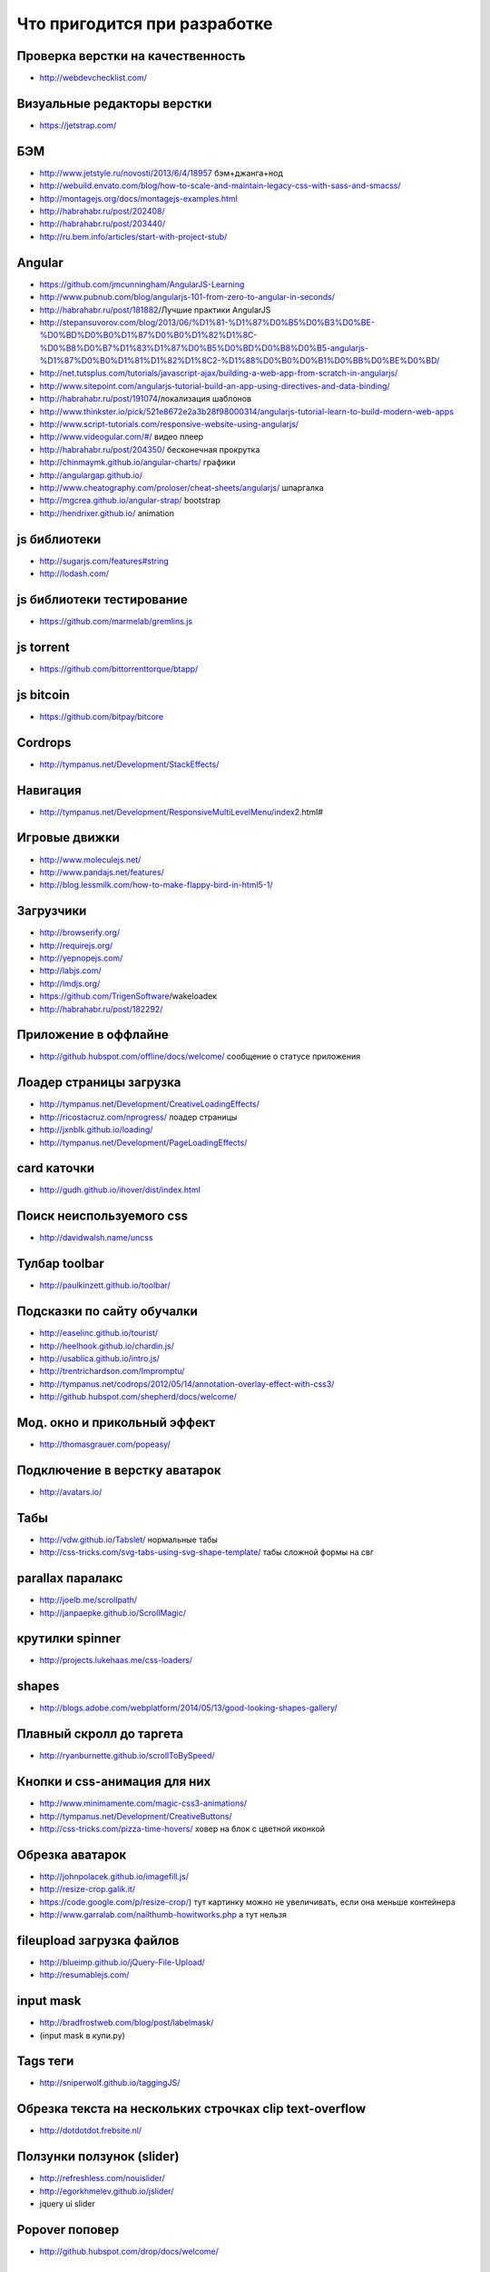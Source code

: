 Что пригодится при разработке
=============================


Проверка верстки на качественность
----------------------------------

+ http://webdevchecklist.com/

Визуальные редакторы верстки
----------------------------

+ https://jetstrap.com/

БЭМ
---
+ http://www.jetstyle.ru/novosti/2013/6/4/18957 бэм+джанга+нод
+ http://webuild.envato.com/blog/how-to-scale-and-maintain-legacy-css-with-sass-and-smacss/
+ http://montagejs.org/docs/montagejs-examples.html
+ http://habrahabr.ru/post/202408/
+ http://habrahabr.ru/post/203440/
+ http://ru.bem.info/articles/start-with-project-stub/ 


Angular 
-------
+ https://github.com/jmcunningham/AngularJS-Learning
+ http://www.pubnub.com/blog/angularjs-101-from-zero-to-angular-in-seconds/ 
+ http://habrahabr.ru/post/181882/Лучшие практики AngularJS
+ http://stepansuvorov.com/blog/2013/06/%D1%81-%D1%87%D0%B5%D0%B3%D0%BE-%D0%BD%D0%B0%D1%87%D0%B0%D1%82%D1%8C-%D0%B8%D0%B7%D1%83%D1%87%D0%B5%D0%BD%D0%B8%D0%B5-angularjs-%D1%87%D0%B0%D1%81%D1%82%D1%8C2-%D1%88%D0%B0%D0%B1%D0%BB%D0%BE%D0%BD/
+ http://net.tutsplus.com/tutorials/javascript-ajax/building-a-web-app-from-scratch-in-angularjs/
+ http://www.sitepoint.com/angularjs-tutorial-build-an-app-using-directives-and-data-binding/
+ http://habrahabr.ru/post/191074/локализация шаблонов
+ http://www.thinkster.io/pick/521e8672e2a3b28f98000314/angularjs-tutorial-learn-to-build-modern-web-apps
+ http://www.script-tutorials.com/responsive-website-using-angularjs/
+ http://www.videogular.com/#/ видео плеер
+ http://habrahabr.ru/post/204350/ бесконечная прокрутка
+ http://chinmaymk.github.io/angular-charts/ графики 
+ http://angulargap.github.io/
+ http://www.cheatography.com/proloser/cheat-sheets/angularjs/ шпаргалка
+ http://mgcrea.github.io/angular-strap/ bootstrap
+ http://hendrixer.github.io/ animation


js библиотеки
-------------

+ http://sugarjs.com/features#string
+ http://lodash.com/ 

js библиотеки тестирование
--------------------------

+ https://github.com/marmelab/gremlins.js

js torrent
----------

+ https://github.com/bittorrenttorque/btapp/

js bitcoin
----------

+ https://github.com/bitpay/bitcore 

Cordrops
--------

+ http://tympanus.net/Development/StackEffects/ 

Навигация
---------

+ http://tympanus.net/Development/ResponsiveMultiLevelMenu/index2.html# 

Игровые движки
--------------

+ http://www.moleculejs.net/
+ http://www.pandajs.net/features/
+ http://blog.lessmilk.com/how-to-make-flappy-bird-in-html5-1/


Загрузчики
----------

+ http://browserify.org/
+ http://requirejs.org/
+ http://yepnopejs.com/
+ http://labjs.com/
+ http://lmdjs.org/
+ https://github.com/TrigenSoftware/wakeloadeк
+ http://habrahabr.ru/post/182292/


Приложение в оффлайне
---------------------

+ http://github.hubspot.com/offline/docs/welcome/ сообщение о статусе приложения


Лоадер страницы загрузка
------------------------

+ http://tympanus.net/Development/CreativeLoadingEffects/
+ http://ricostacruz.com/nprogress/ лоадер страницы
+ http://jxnblk.github.io/loading/
+ http://tympanus.net/Development/PageLoadingEffects/ 


card каточки
------------

+ http://gudh.github.io/ihover/dist/index.html 


Поиск неиспользуемого css
-------------------------

+ http://davidwalsh.name/uncss 


Тулбар toolbar
--------------

+ http://paulkinzett.github.io/toolbar/


Подсказки по сайту обучалки
---------------------------

+ http://easelinc.github.io/tourist/
+ http://heelhook.github.io/chardin.js/
+ http://usablica.github.io/intro.js/
+ http://trentrichardson.com/Impromptu/ 
+ http://tympanus.net/codrops/2012/05/14/annotation-overlay-effect-with-css3/ 
+ http://github.hubspot.com/shepherd/docs/welcome/ 


Мод. окно и прикольный эффект
-----------------------------

+ http://thomasgrauer.com/popeasy/


Подключение в верстку аватарок
------------------------------

+ http://avatars.io/


Табы
----

+ http://vdw.github.io/Tabslet/ нормальные табы
+ http://css-tricks.com/svg-tabs-using-svg-shape-template/ табы сложной формы на свг


parallax паралакс
-----------------

+ http://joelb.me/scrollpath/
+ http://janpaepke.github.io/ScrollMagic/ 


крутилки spinner
----------------

+ http://projects.lukehaas.me/css-loaders/ 


shapes
------

+ http://blogs.adobe.com/webplatform/2014/05/13/good-looking-shapes-gallery/


Плавный скролл до таргета
-------------------------

+ http://ryanburnette.github.io/scrollToBySpeed/ 


Кнопки и css-анимация для них
-----------------------------

+ http://www.minimamente.com/magic-css3-animations/
+ http://tympanus.net/Development/CreativeButtons/
+ http://css-tricks.com/pizza-time-hovers/ ховер на блок с цветной иконкой


Обрезка аватарок
----------------

+ http://johnpolacek.github.io/imagefill.js/
+ http://resize-crop.galik.it/
+ https://code.google.com/p/resize-crop/) тут картинку можно не увеличивать, если она меньше контейнера
+ http://www.garralab.com/nailthumb-howitworks.php а тут нельзя


fileupload загрузка файлов
--------------------------

+ http://blueimp.github.io/jQuery-File-Upload/

+ http://resumablejs.com/


input mask
----------

+ http://bradfrostweb.com/blog/post/labelmask/ 
+ (input mask в купи.ру)


Tags теги
---------

+ http://sniperwolf.github.io/taggingJS/


Обрезка текста на нескольких строчках clip text-overflow
--------------------------------------------------------

+ http://dotdotdot.frebsite.nl/


Ползунки ползунок (slider)
--------------------------

+ http://refreshless.com/nouislider/ 
+ http://egorkhmelev.github.io/jslider/
+ jquery ui slider


Popover поповер
---------------

+ http://github.hubspot.com/drop/docs/welcome/ 


tooltips тултип
---------------

+ http://github.hubspot.com/tooltip/docs/welcome/
+ http://projects.nickstakenburg.com/tipped 
+ http://www.opentip.org/ 


Уведомления nofity
------------------

+ http://sciactive.com/pnotify/ 
+ http://tympanus.net/Development/NotificationStyles/index.html

Графы
-----

+ http://sigmajs.org/examples.html
+ https://github.com/cytoscape/cytoscape.js
+ https://github.com/mbostock/d3/wiki/Gallery и графы и графики
+ http://visjs.org/ 

timeline
--------

+ http://visjs.org/ 


Графики
-------

+ http://fastly.github.io/epoch/ 
+ http://dunxrion.github.io/aristochart/
+ http://www.flotcharts.org/
+ https://github.com/DmitryBaranovskiy/g.raphael/
+ http://code.shutterstock.com/rickshaw/examples/
+ http://www.oesmith.co.uk/morris.js/
+ http://g.raphaeljs.com/
+ http://dunxrion.github.io/aristochart/
+ http://d3js.org/
+ http://www.highcharts.com/
+ http://zurb.com/playground/pizza-amore-charts-and-graphs 


Иконки icons
------------

поиск по коллекциям

+ http://www.flaticon.com/
+ https://www.iconfinder.com/
+ http://icomoon.io/app/#/select
+ http://fontawesome.io/icons/


Шрифты
------

иконочные шрифты

+ http://fontastic.me
+ http://kerningjs.com/ полное управление глифами в тексте

icomoon
+ http://sassline.com/ baseline
+ http://tympanus.net/Tutorials/TexturedText/index3.html градиенты и текстуры поверх текста

создание шрифтов
+ http://www.singsys.com/blog/free-tools-to-make-your-own-font/ 
+ http://glyphrstudio.com/ 

тень к тексту 
+ http://bigspaceship.github.io/shine.js/ 


Масштабирование текстов
-----------------------

+ http://simplefocus.com/flowtype/


Кнопки
------

+ http://alexwolfe.github.io


Сетки
-----

+ http://neat.bourbon.io/ 
+ http://jeet.gs/ 

Сетки по-типу масонри masonry masonri
+ http://masonjs.com/
+ http://ed-lea.github.io/jquery-collagePlus/
+ http://collageplus.edlea.com/ только картинки, разные эффекты
+ http://salvattore.com/
+ http://akoenig.github.io/angular-deckgrid/#/ на angular
+ http://brunjo.github.io/rowGrid.js/ 
+ http://demosthenes.info/blog/844/Easy-Masonry-Layout-With-Flexbox на flexbox


css-анимация
------------

+ http://adamschwartz.co/magic-of-css/chapters/6-transitions/ туториал анимация
+ https://github.com/h5bp/Effeckt.css мега-библиотека, анимация + боковое меню
+ http://lazylinepainter.info/ рисует поэтапно svg картинку
+ http://wellcaffeinated.net/PhysicsJS/examples/showcase.html#demo-8 физика
+ http://a-jie.github.io/Agile/ js to css3
+ http://elrumordelaluz.github.io/csshake/#1 
+ https://github.com/nosir/obelisk.js кубики


Полифилы
--------

+ https://github.com/Modernizr/Modernizr/wiki/HTML5-Cross-browser-Polyfills список всех существующих полифилов
+ http://selectivizr.com/
+ http://modernizr.com/


affix аффиксы
-------------

+ http://bigspotteddog.github.io/ScrollToFixed/ 
+ http://www.thepetedesign.com/demos/autofix_demo.html 
+ http://leafo.net/sticky-kit/ 
+ http://dropthebit.com/demos/stickyfloat/stickyfloat.html 
+ http://yckart.github.io/jquery.fixer.js/
+ http://www.directlyrics.com/code/lockfixed/demo.html
+ http://webpop.github.io/jquery.pin/
+ навороченное решение Марка в купи.ру


Карты map
---------

+ http://bashooka.com/coding/powerful-jquery-image-map-plugins/


Текстария на весь экран 
-----------------------

+ http://usablica.github.io/widearea/


3d
--

+ http://jdan.github.io/isomer/ 
+ http://seenjs.io/demo-multi-views.html 3d to svg


youtube
-------

+ http://codepen.io/mike-zarandona/full/FELxi/ pretty


Валидация
---------

+ http://parsleyjs.org/ rails и django
+ http://reactiveraven.github.io/jqBootstrapValidation/ для bootstrap
+ http://foundation.zurb.com/docs/components/abide.html для zurb
+ https://github.com/posabsolute/jQuery-Validation-Engine


Микроразметка
-------------

+ http://webmaster.yandex.ru/microtest.xml валидатор
+ https://www.google.com/webmasters/markup-helper/u/0/ выбрать блоки прямо на сайте классные сайты по верстке:
+ http://tympanus.net/codrops/
+ http://designshack.net


Картинка в шапке на всю ширину и высоту
---------------------------------------

+ http://sixrevisions.com/css/responsive-background-image/ на css
+ с помощью fotorama + 100vh


Просмотр больших изображений
----------------------------

+ http://tholman.com/intense-images/ 


iframe
------

+ http://npr.github.io/responsiveiframe/


Формы
-----

+ http://kumailht.com/gridforms/ форма в стиле бланка


Ссылки
------

+ http://tympanus.net/Development/CreativeLinkEffects/#cl-effect-1


Левая колонка
-------------

+ http://tympanus.net/Development/SidebarTransitions/
+ http://tympanus.net/Development/MultiLevelPushMenu/index.html# многоуровневое меню
+ http://www.benplum.com/formstone/naver/ очень минималистично


Определение цвета, проверка фона на черный или белый
----------------------------------------------------

+ http://www.jquery4u.com/plugins/4-detect-darklight-background-jquery-plugins/ 
+ https://github.com/kennethcachia/Background-Check


Модальные окна
--------------

+ http://tympanus.net/Development/ModalWindowEffects/


ADD TO HOME SCREEN
------------------

+ https://github.com/cubiq/add-to-homescreen


Документация для сайта
----------------------

+ https://github.com/justinwalsh/daux.io
+ http://trulia.github.io/hologram/


sass библиотеки
---------------

+ http://bourbon.io/
+ inuit


css фреймворки
--------------

+ http://thoughtbot.github.io/refills/ sass, независимые модули, красивые элементы
+ http://getuikit.com
+ http://semantic-ui.com/ 


Мобильные фреймворки
--------------------

+ http://jaunesarmiento.me/fries/#action-bars интерфейс андроида
+ http://goratchet.com/
+ http://rad-js.com/documentation/ 


SVG
----

svg библиотеки

+ http://snapsvg.io/
+ http://www.svgjs.com/
+ http://raphaeljs.com/

+ http://qrohlf.com/trianglify/  — JS библиотека для генерации абстрактного геометрического фона в SVG и CSS

svg иконки реализация

+ http://www.pencilscoop.com/2014/04/injecting-svg-with-javascript/

Как упаковывать svg

+ http://www.sitepoint.com/designers-guide-working-with-svg/ 

SVG в шрифт 

+ http://iconvau.lt/
+ http://css-tricks.com/web-audio-api-sound-on-hover/ добавление звука при наведении
+ http://tympanus.net/Development/IconHoverEffects/ классная анимация ширфтовых иконок при ховере


zoom зум
--------

+ http://mark-rolich.github.io/Magnifier.js/ 
+ https://github.com/mark-rolich/Event.js
+ http://www.codeforest.net/jquery-zoom-plugin-cloud-zoom
+ http://www.professorcloud.com/mainsite/cloud-zoom-test.htm на главной странице есть еще зумы
+ http://www.unpezvivo.com/proyectos/codecanyon/zoomer/samples/01_dark_sample/index.html
+ http://www.unpezvivo.com/proyectos/codecanyon/zoomer/samples/02_light_sample/index.html#!prettyPhoto
+ http://codecanyon.net/item/epic-image-zoom/full_screen_preview/264395?ref=janecross
+ http://codecanyon.net/item/imagezoom-responsive-jquery-image-zoom-plugin/full_screen_preview/4805256?ref=janecross
+ http://codecanyon.net/item/zoome-jquery-image-zoom-effect-plugin/full_screen_preview/2973067?ref=janecross
+ http://codecanyon.net/item/jquery-image-zoom-and-panning-plugin/full_screen_preview/165313?ref=janecross
+ http://www.elevateweb.co.uk/image-zoom/examples
+ http://zoomsl.tw1.ru/example/
+ http://www.ajax-zoom.com/examples/example32.php
+ http://www.mind-projects.it/projects/jqzoom/demos.php#demo1 


offcanvas
---------

+ http://tympanus.net/Development/OffCanvasMenuEffects/cornermorph.html - зурбовский


Действия на освещенность
------------------------

+ http://habrahabr.ru/post/216375/


Движение
--------

+ https://github.com/VodkaBears/MotionDetector.js 


Для klava.org
-------------

+ https://github.com/sniperwolf/taggingJS 
+ http://tympanus.net/Development/OffCanvasMenuEffects/cornermorph.html 


Для тренажера nitro
-------------------

+ http://dropthebit.com/demos/fancy_input/fancyInput.html


User-тестирование
-----------------

+ http://peek.usertesting.com/ 


Капча capcha
------------

+ https://www.google.com/recaptcha/intro/index.html


Редактирование текста
---------------------

+ http://toopay.github.io/bootstrap-markdown/


Генерация дат
-------------

+ http://habrahabr.ru/post/204162/


Работа со временем time
-----------------------

+ http://momentjs.com/ 


Материалы для nq на dribbble.com
--------------------------------

+ http://dribbble.com/shots/1164858-CSS-Icons
+ http://dribbble.com/shots/759335-Gauge-Needles-psd
+ http://dribbble.com/shots/799903-Levels-psd
+ http://dribbble.com/shots/552072-App-Icon
+ http://dribbble.com/shots/714519-GymVisits-Home
+ http://dribbble.com/shots/1011326-Volvo-Cars-Official-Playoff
+ http://dribbble.com/shots/746829-Why-Speedometer-Design-Works
+ http://dribbble.com/shots/707265-Credit-card-form ввод данных крединтной карты
+ http://dribbble.com/shots/692941-Icons тематические иконки (спидометр, колеса)
+ http://dribbble.com/shots/1011326-Volvo-Cars-Official-Playoff
+Тачки
    http://dribbble.com/shots/228352-cross-country
    http://dribbble.com/shots/130389-Car-icons-for-Autokadabra-ru


Плавно появляющийся текст
-------------------------

+ http://jsbin.com/ogevob/1/edit
+ http://jsbin.com/opihux/2/edit


Главная
-------

+ http://nettuts.s3.amazonaws.com/127_iNETTUTS/demo/index.html
+ http://gridster.net/
+ http://mcpants.github.io/jquery.shapeshift/ альтернатива


Приборная панель
----------------

+ jQuery Knob
    http://anthonyterrien.com/knob/
+ https://github.com/nostalgiaz/donuts спидометр
+ http://ahrengot.com/playground/tweenmax-examples/counter/ изменение значения числа с изменяющейся скоростью 
клавиатурные сочетания
горячие сочетания на сайте
+ http://keithcirkel.co.uk/jwerty/

+ http://dmauro.github.io/Keypress/ обработка нажатий
+Keyboard
+Mousetrap
+Keypress
+konami.js
+Keys.js
+keymage.js
+ http://www.impressivewebs.com/questionmark-js-shortcut-keys-displayed/ список горячих сочетаний на сайте

для мобильной версии
--------------------

+ https://github.com/ftlabs/fastclick убирает ожидание двойного клика

конвертер всего во все
----------------------
+ https://cloudconvert.org/formats

Проверка текста на лишние слова
-------------------------------

+ http://test-the-text.ru/

Цветовая схема сайта (можно использовать для подвала)
-----------------------------------------------------

+ http://colorpalettes.gerlandopiro.com/

Карты
-----

+ http://map-icons.com/ иконки для карт
+ http://googlemapbuilder.mynameisdonald.com/ цветовые схемы для карт

morphining
----------

+ http://tympanus.net/Development/ButtonComponentMorph/index.html


utf-8
-----

+ http://www.utf8icons.com/


Локализация проектов
--------------------

+ https://crowdin.net/page/in-action
+ https://webtranslateit.com/en
+ http://habrahabr.ru/company/alconost/blog/214567/
+ https://www.transifex.com/projects/p/bitbucket/


Базы с правдоподобными данными
------------------------------

+ http://randomuser.me/ пользовательские данные (фото)


holder
------

+ http://imsky.github.io/holder/ визуальные редакторы верстки
+ https://jetstrap.com/ 


Праздники
---------

НГ
+ http://tutsplus.github.io/how-to-animate-festive-svg-icons-with-css/all.html


Консольные утилиты
------------------

+ http://nodegh.io/ 
+ heroku toolkit


Валидаторы
----------

+ http://themecheck.org/ wordpress joomla


Графика
-------

+ https://github.com/marvelapp/devices.css мобильные устройства на css


Работа с psd макетами
---------------------

+ http://avocode.com/ жду этот кроссплатформенный инструмент


Вставить картинку в iphone, рекламный щит
-----------------------------------------

+ https://placeit.net 


Показать макет
--------------

+ http://suenot.conjure.io/ 


Обзор шрифтов 
-------------

+ http://www.webdesignerdepot.com/2014/05/101-essential-free-fonts-for-web-designers/ 


Название цвета на английском
----------------------------

+ http://chir.ag/projects/name-that-color/#999999 

